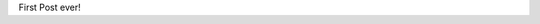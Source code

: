 .. title: First Post
.. slug: first-post
.. date: 2019-04-06 10:10:54 UTC+02:00
.. tags: 
.. category: 
.. link: 
.. description: 
.. type: text
.. status: featured

First Post ever!
